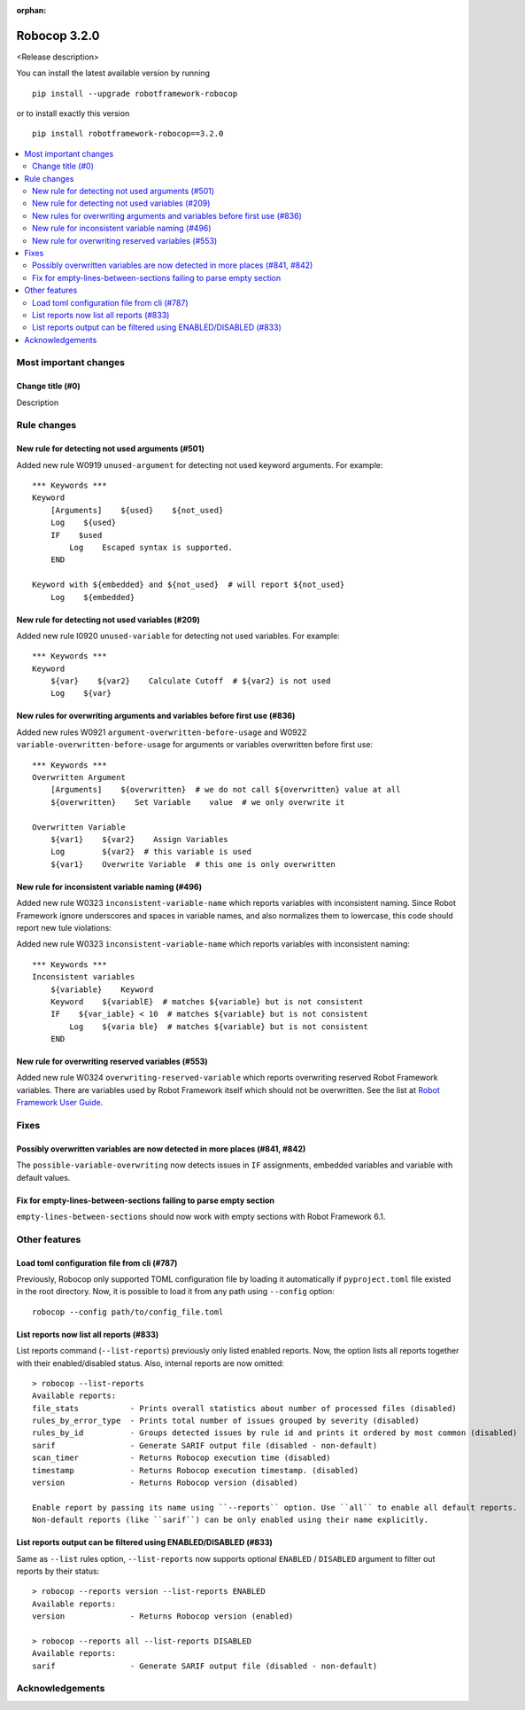 :orphan:

=============
Robocop 3.2.0
=============

<Release description>

You can install the latest available version by running

::

    pip install --upgrade robotframework-robocop

or to install exactly this version

::

    pip install robotframework-robocop==3.2.0

.. contents::
   :depth: 2
   :local:

Most important changes
======================

Change title (#0)
-----------------------------------------------

Description

Rule changes
============

New rule for detecting not used arguments (#501)
------------------------------------------------

Added new rule W0919 ``unused-argument`` for detecting not used keyword arguments.
For example::

    *** Keywords ***
    Keyword
        [Arguments]    ${used}    ${not_used}
        Log    ${used}
        IF    $used
            Log    Escaped syntax is supported.
        END

    Keyword with ${embedded} and ${not_used}  # will report ${not_used}
        Log    ${embedded}

New rule for detecting not used variables (#209)
------------------------------------------------

Added new rule I0920 ``unused-variable`` for detecting not used variables.
For example::

    *** Keywords ***
    Keyword
        ${var}    ${var2}    Calculate Cutoff  # ${var2} is not used
        Log    ${var}

New rules for overwriting arguments and variables before first use (#836)
--------------------------------------------------------------------------

Added new rules W0921 ``argument-overwritten-before-usage`` and W0922 ``variable-overwritten-before-usage`` for
arguments or variables overwritten before first use::

    *** Keywords ***
    Overwritten Argument
        [Arguments]    ${overwritten}  # we do not call ${overwritten} value at all
        ${overwritten}    Set Variable    value  # we only overwrite it

    Overwritten Variable
        ${var1}    ${var2}    Assign Variables
        Log        ${var2}  # this variable is used
        ${var1}    Overwrite Variable  # this one is only overwritten

New rule for inconsistent variable naming (#496)
--------------------------------------------------

Added new rule W0323 ``inconsistent-variable-name`` which reports variables with inconsistent naming.
Since Robot Framework ignore underscores and spaces in variable names, and also normalizes them to
lowercase, this code should report new tule violations::

Added new rule W0323 ``inconsistent-variable-name`` which reports variables with inconsistent naming::

    *** Keywords ***
    Inconsistent variables
        ${variable}    Keyword
        Keyword    ${variablE}  # matches ${variable} but is not consistent
        IF    ${var_iable} < 10  # matches ${variable} but is not consistent
            Log    ${varia ble}  # matches ${variable} but is not consistent
        END

New rule for overwriting reserved variables (#553)
--------------------------------------------------

Added new rule W0324 ``overwriting-reserved-variable`` which reports overwriting reserved Robot Framework variables.
There are variables used by Robot Framework itself which should not be overwritten. See the list at
`Robot Framework User Guide <https://robotframework.org/robotframework/latest/RobotFrameworkUserGuide.html#automatic-variables>`_.

Fixes
=====

Possibly overwritten variables are now detected in more places (#841, #842)
---------------------------------------------------------------------------

The ``possible-variable-overwriting`` now detects issues in ``IF`` assignments, embedded variables
and variable with default values.

Fix for empty-lines-between-sections failing to parse empty section
-------------------------------------------------------------------

``empty-lines-between-sections`` should now work with empty sections with Robot Framework 6.1.

Other features
==============

Load toml configuration file from cli (#787)
---------------------------------------------

Previously, Robocop only supported TOML configuration file by loading it automatically if ``pyproject.toml`` file
existed in the root directory. Now, it is possible to load it from any path using ``--config`` option::

    robocop --config path/to/config_file.toml

List reports now list all reports (#833)
----------------------------------------

List reports command (``--list-reports``) previously only listed enabled reports. Now, the option lists all reports
together with their enabled/disabled status. Also, internal reports are now omitted::

    > robocop --list-reports
    Available reports:
    file_stats           - Prints overall statistics about number of processed files (disabled)
    rules_by_error_type  - Prints total number of issues grouped by severity (disabled)
    rules_by_id          - Groups detected issues by rule id and prints it ordered by most common (disabled)
    sarif                - Generate SARIF output file (disabled - non-default)
    scan_timer           - Returns Robocop execution time (disabled)
    timestamp            - Returns Robocop execution timestamp. (disabled)
    version              - Returns Robocop version (disabled)

    Enable report by passing its name using ``--reports`` option. Use ``all`` to enable all default reports.
    Non-default reports (like ``sarif``) can be only enabled using their name explicitly.


List reports output can be filtered using ENABLED/DISABLED (#833)
------------------------------------------------------------------

Same as ``--list`` rules option, ``--list-reports`` now supports optional ``ENABLED`` / ``DISABLED`` argument to filter
out reports by their status::

    > robocop --reports version --list-reports ENABLED
    Available reports:
    version              - Returns Robocop version (enabled)

    > robocop --reports all --list-reports DISABLED
    Available reports:
    sarif                - Generate SARIF output file (disabled - non-default)

Acknowledgements
================
